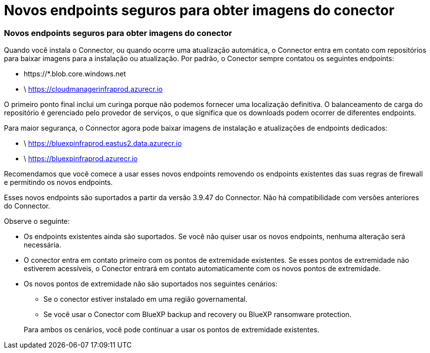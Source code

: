 = Novos endpoints seguros para obter imagens do conector
:allow-uri-read: 




=== Novos endpoints seguros para obter imagens do conector

Quando você instala o Connector, ou quando ocorre uma atualização automática, o Connector entra em contato com repositórios para baixar imagens para a instalação ou atualização.  Por padrão, o Conector sempre contatou os seguintes endpoints:

* \https://*.blob.core.windows.net
* \ https://cloudmanagerinfraprod.azurecr.io


O primeiro ponto final inclui um curinga porque não podemos fornecer uma localização definitiva.  O balanceamento de carga do repositório é gerenciado pelo provedor de serviços, o que significa que os downloads podem ocorrer de diferentes endpoints.

Para maior segurança, o Connector agora pode baixar imagens de instalação e atualizações de endpoints dedicados:

* \ https://bluexpinfraprod.eastus2.data.azurecr.io
* \ https://bluexpinfraprod.azurecr.io


Recomendamos que você comece a usar esses novos endpoints removendo os endpoints existentes das suas regras de firewall e permitindo os novos endpoints.

Esses novos endpoints são suportados a partir da versão 3.9.47 do Connector.  Não há compatibilidade com versões anteriores do Connector.

Observe o seguinte:

* Os endpoints existentes ainda são suportados.  Se você não quiser usar os novos endpoints, nenhuma alteração será necessária.
* O conector entra em contato primeiro com os pontos de extremidade existentes.  Se esses pontos de extremidade não estiverem acessíveis, o Conector entrará em contato automaticamente com os novos pontos de extremidade.
* Os novos pontos de extremidade não são suportados nos seguintes cenários:
+
** Se o conector estiver instalado em uma região governamental.
** Se você usar o Conector com BlueXP backup and recovery ou BlueXP ransomware protection.


+
Para ambos os cenários, você pode continuar a usar os pontos de extremidade existentes.


